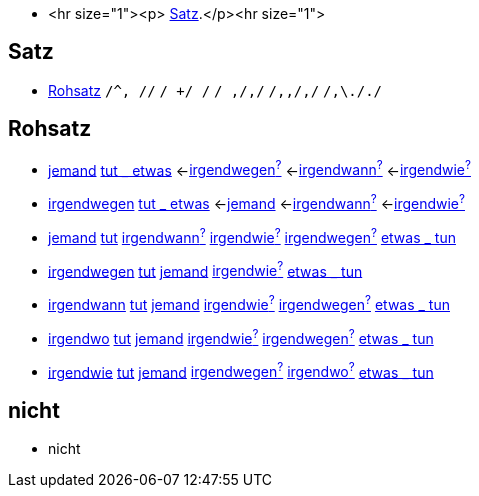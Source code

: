* <hr size="1"><p> <<Satz>>.</p><hr size="1">

== Satz
* <<Rohsatz>>
	`/^, //`
	`/ +/ /`
	`/ ,/,/`
	`/,,/,/`
	`/,\././`

== Rohsatz

* link:jemand#jemand[jemand] link:tun#tut-_-etwas[tut _ etwas] <-link:irgendwegen#irgendwegen[irgendwegen^?^] <-link:irgendwann#irgendwann[irgendwann^?^] <-link:irgendwie#irgendwie[irgendwie^?^]
* link:irgendwegen#irgendwegen[irgendwegen] link:tun#tut-_-etwas[tut _ etwas] <-link:jemand#jemand[jemand] <-link:irgendwann#irgendwann[irgendwann^?^] <-link:irgendwie#irgendwie[irgendwie^?^]
* link:jemand#jemand[jemand] link:tun#tut[tut] link:irgendwann#irgendwann[irgendwann^?^] link:irgendwie#irgendwie[irgendwie^?^] link:irgendwegen#irgendwegen[irgendwegen^?^] link:tun#etwas-_-tun[etwas _ tun]
* link:irgendwegen#irgendwegen[irgendwegen] link:tun#tut[tut] link:jemand#jemand[jemand] link:irgendwie#irgendwie[irgendwie^?^] link:tun#etwas-_-tun[etwas _ tun]
* link:irgendwann#irgendwann[irgendwann] link:tun#tut[tut] link:jemand#jemand[jemand] link:irgendwie#irgendwie[irgendwie^?^] link:irgendwegen#irgendwegen[irgendwegen^?^] link:tun#etwas-_-tun[etwas _ tun]
* link:irgendwo#irgendwo[irgendwo] link:tun#tut[tut] link:jemand#jemand[jemand] link:irgendwie#irgendwie[irgendwie^?^]  link:irgendwegen#irgendwegen[irgendwegen^?^] link:tun#etwas-_-tun[etwas _ tun]
* link:irgendwie#irgendwie[irgendwie] link:tun#tut[tut] link:jemand#jemand[jemand] link:irgendwegen#irgendwegen[irgendwegen^?^] link:irgendwo#irgendwo[irgendwo^?^] link:tun#etwas-_-tun[etwas _ tun]

== nicht

* nicht
